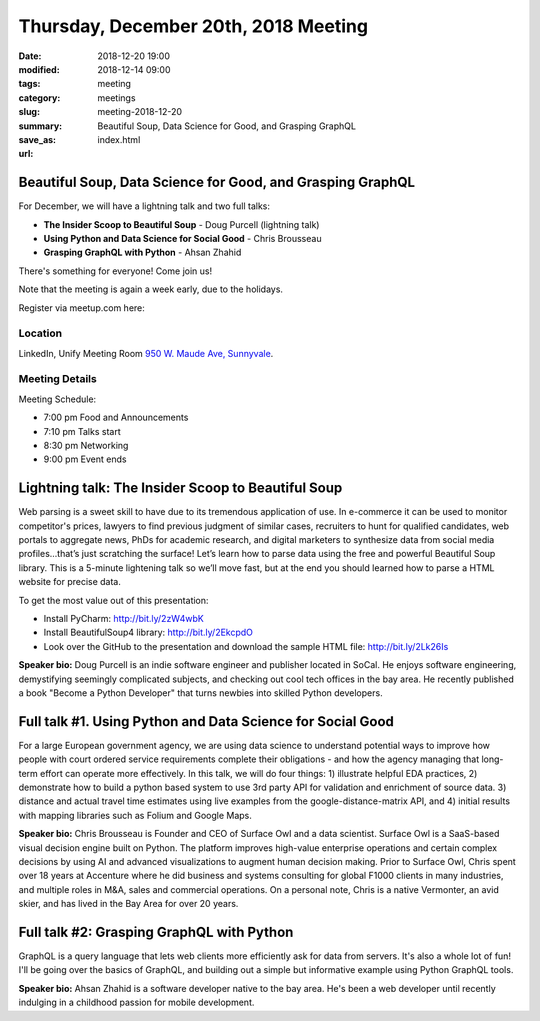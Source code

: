 Thursday, December 20th, 2018 Meeting
######################################

:date: 2018-12-20 19:00
:modified: 2018-12-14 09:00
:tags: meeting
:category: meetings
:slug: meeting-2018-12-20
:summary: Beautiful Soup, Data Science for Good, and Grasping GraphQL
:save_as: index.html
:url:

Beautiful Soup, Data Science for Good, and Grasping GraphQL
===========================================================
For December, we will have a lightning talk and two full talks:

* **The Insider Scoop to Beautiful Soup** - Doug Purcell (lightning talk)
* **Using Python and Data Science for Social Good** - Chris Brousseau
* **Grasping GraphQL with Python** - Ahsan Zhahid

There's something for everyone! Come join us!

Note that the meeting is again a week early, due to the holidays.


Register via meetup.com here:

.. raw:: html

  <a href="https://www.meetup.com/BAyPIGgies/events/256531844" data-event="256531844" class="mu-rsvp-btn">RSVP</a>

Location
--------
LinkedIn, Unify Meeting Room
`950 W. Maude Ave, Sunnyvale <https://goo.gl/maps/AeHyy41TCqj>`__.


Meeting Details
---------------
Meeting Schedule:

* 7:00 pm Food and Announcements
* 7:10 pm Talks start
* 8:30 pm Networking
* 9:00 pm Event ends

Lightning talk: The Insider Scoop to Beautiful Soup
===================================================
Web parsing is a sweet skill to have due to its tremendous application of use. In e-commerce it can be used to monitor competitor's prices, lawyers to find previous judgment of similar cases, recruiters to hunt for qualified candidates, web portals to aggregate news, PhDs for academic research, and digital marketers to synthesize data from social media profiles...that’s just scratching the surface! Let’s learn how to parse data using the free and powerful Beautiful Soup library. This is a 5-minute lightening talk so we’ll move fast, but at the end you should learned how to parse a HTML website for precise data.

To get the most value out of this presentation:

- Install PyCharm: http://bit.ly/2zW4wbK
- Install BeautifulSoup4 library: http://bit.ly/2EkcpdO
- Look over the GitHub to the presentation and download the sample HTML file: http://bit.ly/2Lk26Is

**Speaker bio:** Doug Purcell is an indie software engineer and publisher located in SoCal. He enjoys software engineering, demystifying seemingly complicated subjects, and checking out cool tech offices in the bay area. He recently published a book "Become a Python Developer" that turns newbies into skilled Python developers.

Full talk #1. Using Python and Data Science for Social Good
===========================================================
For a large European government agency, we are using data science to understand potential ways to improve how people with court ordered service requirements complete their obligations - and how the agency managing that long-term effort can operate more effectively. In this talk, we will do four things: 1) illustrate helpful EDA practices, 2) demonstrate how to build a python based system to use 3rd party API for validation and enrichment of source data. 3) distance and actual travel time estimates using live examples from the google-distance-matrix API, and 4) initial results with mapping libraries such as Folium and Google Maps.

**Speaker bio:** Chris Brousseau is Founder and CEO of Surface Owl and a data scientist. Surface Owl is a SaaS-based visual decision engine built on Python. The platform improves high-value enterprise operations and certain complex decisions by using AI and advanced visualizations to augment human decision making. Prior to Surface Owl, Chris spent over 18 years at Accenture where he did business and systems consulting for global F1000 clients in many industries, and multiple roles in M&A, sales and commercial operations. On a personal note, Chris is a native Vermonter, an avid skier, and has lived in the Bay Area for over 20 years.

Full talk #2: Grasping GraphQL with Python
==========================================
GraphQL is a query language that lets web clients more efficiently ask for data from servers. It's also a whole lot of fun! I'll be going over the basics of GraphQL, and building out a simple but informative example using Python GraphQL tools.

**Speaker bio:** Ahsan Zhahid is a software developer native to the bay area. He's been a web developer until recently indulging in a childhood passion for mobile development.

.. raw:: html

  <script>!function(d,s,id){var js,fjs=d.getElementsByTagName(s)[0];if(!d.getElementById(id)){js=d.createElement(s); js.id=id;js.async=true;js.src="https://a248.e.akamai.net/secure.meetupstatic.com/s/script/2012676015776998360572/api/mu.btns.js?id=67qg1nm9sqh9jnrrcg2c20t2hm";fjs.parentNode.insertBefore(js,fjs);}}(document,"script","mu-bootjs");</script>
